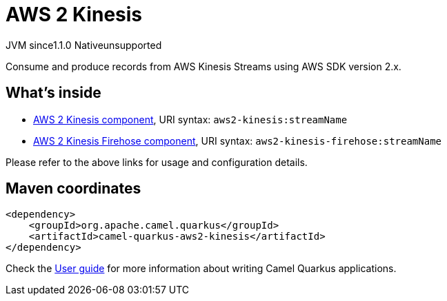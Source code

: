 // Do not edit directly!
// This file was generated by camel-quarkus-maven-plugin:update-extension-doc-page

= AWS 2 Kinesis
:cq-artifact-id: camel-quarkus-aws2-kinesis
:cq-native-supported: false
:cq-status: Preview
:cq-description: Consume and produce records from AWS Kinesis Streams using AWS SDK version 2.x.
:cq-deprecated: false
:cq-jvm-since: 1.1.0
:cq-native-since: n/a

[.badges]
[.badge-key]##JVM since##[.badge-supported]##1.1.0## [.badge-key]##Native##[.badge-unsupported]##unsupported##

Consume and produce records from AWS Kinesis Streams using AWS SDK version 2.x.

== What's inside

* https://camel.apache.org/components/latest/aws2-kinesis-component.html[AWS 2 Kinesis component], URI syntax: `aws2-kinesis:streamName`
* https://camel.apache.org/components/latest/aws2-kinesis-firehose-component.html[AWS 2 Kinesis Firehose component], URI syntax: `aws2-kinesis-firehose:streamName`

Please refer to the above links for usage and configuration details.

== Maven coordinates

[source,xml]
----
<dependency>
    <groupId>org.apache.camel.quarkus</groupId>
    <artifactId>camel-quarkus-aws2-kinesis</artifactId>
</dependency>
----

Check the xref:user-guide/index.adoc[User guide] for more information about writing Camel Quarkus applications.

